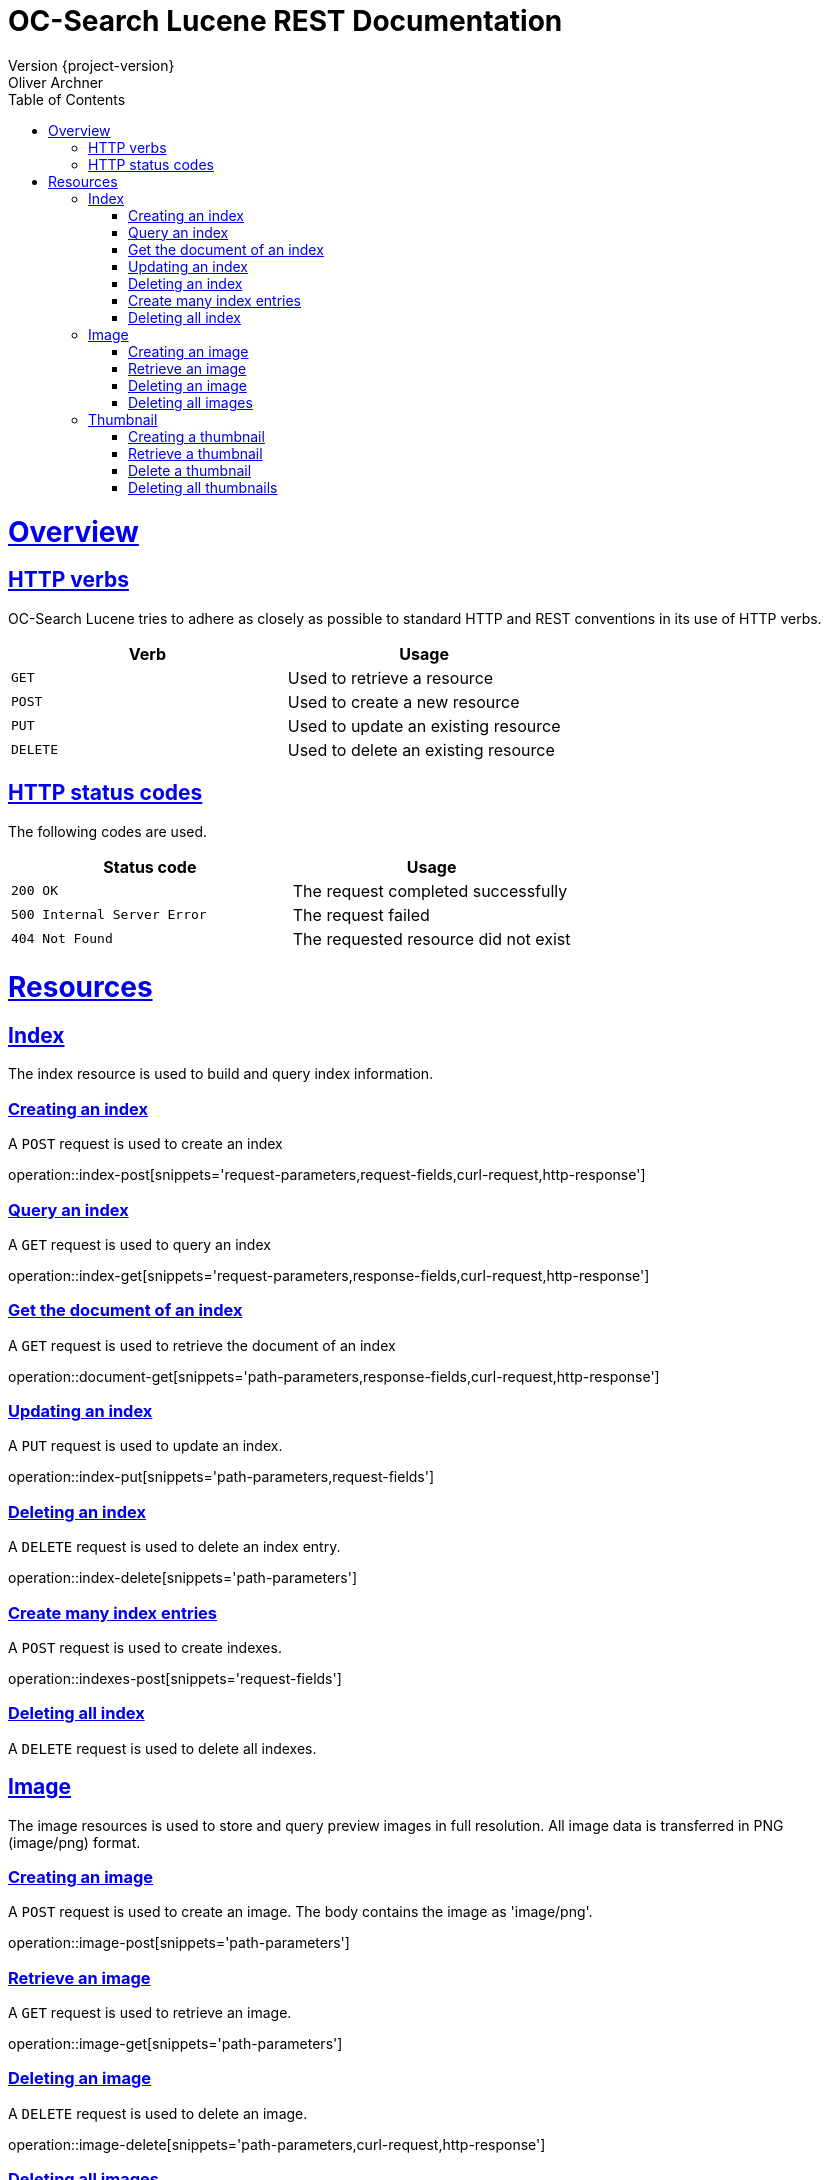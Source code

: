 = OC-Search Lucene REST Documentation 
Version {project-version}
Oliver Archner
:doctype: book
:icons: font
:source-highlighter: highlightjs
:toc: left
:toclevels: 2
:sectlinks:
:operation-curl-request-title: Example request
:operation-http-response-title: Example response

[[overview]]
= Overview

[[overview-http-verbs]]
== HTTP verbs

OC-Search Lucene tries to adhere as closely as possible to standard HTTP and REST conventions in its use of HTTP verbs.

|===
| Verb | Usage

| `GET`
| Used to retrieve a resource

| `POST`
| Used to create a new resource

| `PUT`
| Used to update an existing resource

| `DELETE`
| Used to delete an existing resource
|===

[[overview-http-status-codes]]
== HTTP status codes

The following codes are used.

|===
| Status code | Usage

| `200 OK`
| The request completed successfully

| `500 Internal Server Error`
| The request failed

| `404 Not Found`
| The requested resource did not exist
|===

[[resources]]
= Resources


[[resources-index]]
== Index

The index resource is used to build and query index information.
 
[[resources-index-post]]
=== Creating an index

A `POST` request is used to create an index

operation::index-post[snippets='request-parameters,request-fields,curl-request,http-response']


[[resources-index-get]]
=== Query an index

A `GET` request is used to query an index

operation::index-get[snippets='request-parameters,response-fields,curl-request,http-response']


[[resources-document-get]]
=== Get the document of an index

A `GET` request is used to retrieve the document of an index

operation::document-get[snippets='path-parameters,response-fields,curl-request,http-response']

[[resources-index-update]]
=== Updating an index

A `PUT` request is used to update an index.

operation::index-put[snippets='path-parameters,request-fields']

[[resources-index-delete]]
=== Deleting an index

A `DELETE` request is used to delete an index entry.

operation::index-delete[snippets='path-parameters']

[[resources-indexes-post]]
=== Create many index entries

A `POST` request is used to create indexes.

operation::indexes-post[snippets='request-fields']


[[resources-indexes-delete]]
=== Deleting all index

A `DELETE` request is used to delete all indexes.


== Image

The image resources is used to store and query preview images in full resolution. All image data is transferred in PNG (image/png) format. 

[[resources-image-post]]
=== Creating an image 

A `POST` request is used to create an image. The body contains the image as 'image/png'. 

operation::image-post[snippets='path-parameters']

[[resources-image-get]]
=== Retrieve an image

A `GET` request is used to retrieve an image.

operation::image-get[snippets='path-parameters']


[[resources-image-delete]]
=== Deleting an image

A `DELETE` request is used to delete an image.

operation::image-delete[snippets='path-parameters,curl-request,http-response']

[[resources-images-delete]]
=== Deleting all images 

A `DELETE` request is used to delete all images.

operation::images-delete[snippets='curl-request,http-response']


== Thumbnail

The thumbnail resources is used to store and query low resolution preview images.
All image data is transferred in PNG (image/png) format.

[[resources-thumb-post]]
=== Creating a thumbnail

A `POST` request is used to create a thumbnail.

operation::thumb-post[snippets='path-parameters']

[[resources-thumb-get]]
=== Retrieve a thumbnail

A `GET` request is used to retrieve a thumbnail. 

operation::thumb-get[snippets='path-parameters']

[[resources-thumb-delete]]
=== Delete a thumbnail

A `DELETE` request is used to delete a thumbnail. 

operation::thumb-delete[snippets='path-parameters,curl-request,http-response']

[[resources-thumbs-delete]]
=== Deleting all thumbnails 

A `DELETE` request is used to delete all thumbnails.

operation::thumbs-delete[snippets='curl-request,http-response']

